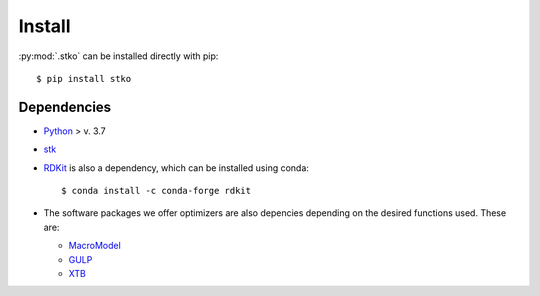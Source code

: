 Install
=======

:py:mod:`.stko` can be installed directly with pip::

   $ pip install stko


Dependencies
------------


* `Python <https://www.python.org/>`_ > v. 3.7
* `stk <https://github.com/lukasturcani/stk>`_
* `RDKit <https://www.rdkit.org>`_ is also a dependency, which can be installed using conda::

        $ conda install -c conda-forge rdkit
* The software packages we offer optimizers are also depencies depending on the desired functions used. These are:

  * `MacroModel <https://sites.google.com/site/orcainputlibrary/home/>`_
  * `GULP <http://gulp.curtin.edu.au/gulp/>`_
  * `XTB <https://www.chemie.uni-bonn.de/pctc/mulliken-center/software/xtb/xtb/>`_
